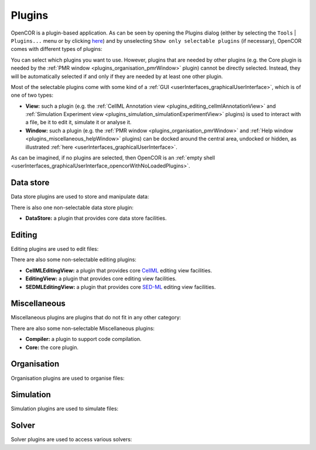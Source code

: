 .. _plugins_index:

=========
 Plugins
=========

OpenCOR is a plugin-based application.
As can be seen by opening the Plugins dialog (either by selecting the ``Tools`` | ``Plugins...`` menu or by clicking `here <opencor://openPluginsDialog>`__) and by unselecting ``Show only selectable plugins`` (if necessary), OpenCOR comes with different types of plugins:

.. image:: pics/screenshot01.png
   :align: center
   :scale: 25%

You can select which plugins you want to use.
However, plugins that are needed by other plugins (e.g. the Core plugin is needed by the :ref:`PMR window <plugins_organisation_pmrWindow>` plugin) cannot be directly selected.
Instead, they will be automatically selected if and only if they are needed by at least one other plugin.

Most of the selectable plugins come with some kind of a :ref:`GUI <userInterfaces_graphicalUserInterface>`, which is of one of two types:

- **View:** such a plugin (e.g. the :ref:`CellML Annotation view <plugins_editing_cellmlAnnotationView>` and :ref:`Simulation Experiment view <plugins_simulation_simulationExperimentView>` plugins) is used to interact with a file, be it to edit it, simulate it or analyse it.
- **Window:** such a plugin (e.g. the :ref:`PMR window <plugins_organisation_pmrWindow>` and :ref:`Help window <plugins_miscellaneous_helpWindow>` plugins) can be docked around the central area, undocked or hidden, as illustrated :ref:`here <userInterfaces_graphicalUserInterface>`.

As can be imagined, if no plugins are selected, then OpenCOR is an :ref:`empty shell <userInterfaces_graphicalUserInterface_opencorWithNoLoadedPlugins>`.

Data store
----------

Data store plugins are used to store and manipulate data:

.. rst-class:: internal reference

   - :ref:`BioSignalMLDataStore: <plugins_dataStore_biosignalmlDataStore>` a BioSignalML specific data store plugin.
   - :ref:`CSVDataStore: <plugins_dataStore_csvDataStore>` a `CSV <https://en.wikipedia.org/wiki/Comma-separated_values>`__ specific data store plugin.

There is also one non-selectable data store plugin:

- **DataStore:** a plugin that provides core data store facilities.

Editing
-------

Editing plugins are used to edit files:

.. rst-class:: internal reference

   - :ref:`CellMLAnnotationView: <plugins_editing_cellmlAnnotationView>` a plugin to annotate `CellML <https://www.cellml.org/>`__ files.
   - :ref:`CellMLTextView: <plugins_editing_cellmlTextView>` a plugin to edit `CellML <https://www.cellml.org/>`__ files using the :ref:`CellML Text format: <plugins_editing_cellmlTextView_cellmlTextFormat>`.
   - :ref:`RawCellMLView: <plugins_editing_rawCellmlView>` a plugin to edit `CellML <https://www.cellml.org/>`__ files using an `XML <https://www.w3.org/XML/>`__ editor.
   - :ref:`RawSEDMLView: <plugins_editing_rawSedmlView>` a plugin to edit `SED-ML <http://www.sed-ml.org/>`__ files using an `XML <https://www.w3.org/XML/>`__ editor.
   - :ref:`RawTextView: <plugins_editing_rawTextView>` a plugin to edit text-based files using a text editor.

There are also some non-selectable editing plugins:

- **CellMLEditingView:** a plugin that provides core `CellML <https://www.cellml.org/>`__ editing view facilities.
- **EditingView:** a plugin that provides core editing view facilities.
- **SEDMLEditingView:** a plugin that provides core `SED-ML <http://www.sed-ml.org/>`__ editing view facilities.

Miscellaneous
-------------

Miscellaneous plugins are plugins that do not fit in any other category:

.. rst-class:: internal reference

   - :ref:`HelpWindow: <plugins_miscellaneous_helpWindow>` a plugin to provide help.
   - :ref:`WebBrowserWindow: <plugins_miscellaneous_webBrowserWindow>` a plugin to browse the Web.

There are also some non-selectable Miscellaneous plugins:

- **Compiler:** a plugin to support code compilation.
- **Core:** the core plugin.

Organisation
------------

Organisation plugins are used to organise files:

.. rst-class:: internal reference

   - :ref:`FileBrowserWindow: <plugins_organisation_fileBrowserWindow>` a plugin to access local files.
   - :ref:`FileOrganiserWindow: <plugins_organisation_fileOrganiserWindow>` a plugin to virtually organise files.
   - :ref:`PMRWindow: <plugins_organisation_pmrWindow>` a plugin to access `PMR <https://models.physiomeproject.org/>`__.
   - :ref:`PMRWorkspacesWindow: <plugins_organisation_pmrWorkspacesWindow>` a plugin to manage a user's `PMR <https://models.physiomeproject.org/>`__ workspaces.

Simulation
----------

Simulation plugins are used to simulate files:

.. rst-class:: internal reference

   - :ref:`SimulationExperimentView: <plugins_simulation_simulationExperimentView>` a plugin to edit and run a simulation experiment.

Solver
------

Solver plugins are used to access various solvers:

.. rst-class:: internal reference

   - :ref:`CVODESolver: <plugins_solver_cvodeSolver>` a plugin that uses `CVODE <http://computation.llnl.gov/projects/sundials/cvode>`__ to solve `ODEs <https://en.wikipedia.org/wiki/Ordinary_differential_equation>`__.
   - :ref:`ForwardEulerSolver: <plugins_solver_forwardEulerSolver>` a plugin that implements the `Forward Euler method <https://en.wikipedia.org/wiki/Euler_method>`__ to solve `ODEs <https://en.wikipedia.org/wiki/Ordinary_differential_equation>`__.
   - :ref:`FourthOrderRungeKuttaSolver: <plugins_solver_fourthOrderRungeKuttaSolver>` a plugin that implements the fourth-order `Runge-Kutta method <https://en.wikipedia.org/wiki/Runge%E2%80%93Kutta_methods>`__ to solve `ODEs <https://en.wikipedia.org/wiki/Ordinary_differential_equation>`__.
   - :ref:`HeunSolver: <plugins_solver_heunSolver>` a plugin that implements the `Heun's method <https://en.wikipedia.org/wiki/Heun's_method>`__ to solve `ODEs <https://en.wikipedia.org/wiki/Ordinary_differential_equation>`__.
   - :ref:`KINSOLSolver: <plugins_solver_kinsolSolver>` a plugin that uses `KINSOL <http://computation.llnl.gov/projects/sundials/kinsol>`__ to solve `non-linear algebraic systems <https://en.wikipedia.org/wiki/Nonlinear_system#Nonlinear_algebraic_equations>`__.
   - :ref:`SecondOrderRungeKuttaSolver: <plugins_solver_secondOrderRungeKuttaSolver>` a plugin that implements the second-order `Runge-Kutta method <https://en.wikipedia.org/wiki/Runge%E2%80%93Kutta_methods>`__ to solve `ODEs <https://en.wikipedia.org/wiki/Ordinary_differential_equation>`__.
